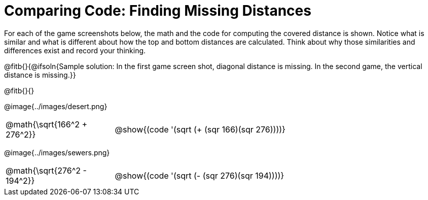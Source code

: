 = Comparing Code: Finding Missing Distances

++++
<style>
	img { max-width: 450px; }
	.center { padding: 0; }
</style>
++++

For each of the game screenshots below, the math and the code for computing the covered distance is shown. Notice what is similar and what is different about how the top and bottom distances are calculated. Think about why those similarities and differences exist and record your thinking.

@fitb{}{@ifsoln{Sample solution: In the first game screen shot, diagonal distance is missing. In the second game, the vertical distance is missing.}}

@fitb{}{}

[.center]
--
@image{../images/desert.png}
[.imageWidth, cols="<1,>3", stripes="none", grid="none", frame="none"]
|===
| @math{\sqrt{166^2 + 276^2}}
| @show{(code '(sqrt (+ (sqr 166)(sqr 276))))}
|===


@image{../images/sewers.png}
[.imageWidth, cols="<1,>3", stripes="none", grid="none", frame="none"]
|===
| @math{\sqrt{276^2 - 194^2}}
| @show{(code '(sqrt (- (sqr 276)(sqr 194))))}
|===
--
